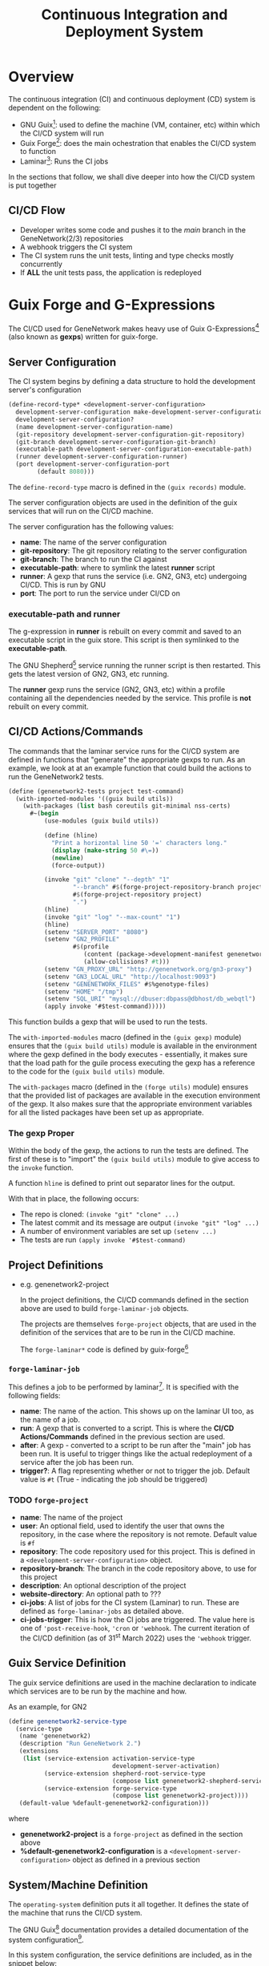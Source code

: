 #+STARTUP: contents inlineimages shrink
#+OPTIONS: ^:{}
#+TITLE: Continuous Integration and Deployment System

* Overview

The continuous integration (CI) and continuous deployment (CD) system is dependent on the following:

- GNU Guix[fn:1]: used to define the machine (VM, container, etc) within which the CI/CD system will run
- Guix Forge[fn:2]: does the main ochestration that enables the CI/CD system to function
- Laminar[fn:3]: Runs the CI jobs

In the sections that follow, we shall dive deeper into how the CI/CD system is put together

** CI/CD Flow
- Developer writes some code and pushes it to the /main/ branch in the GeneNetwork(2/3) repositories
- A webhook triggers the CI system
- The CI system runs the unit tests, linting and type checks mostly concurrently
- If *ALL* the unit tests pass, the application is redeployed

* Guix Forge and G-Expressions

The CI/CD used for GeneNetwork makes heavy use of Guix G-Expressions[fn:4] (also
known as *gexps*) written for guix-forge.

** Server Configuration

The CI system begins by defining a data structure to hold the development server's configuration

#+BEGIN_SRC scheme
(define-record-type* <development-server-configuration>
  development-server-configuration make-development-server-configuration
  development-server-configuration?
  (name development-server-configuration-name)
  (git-repository development-server-configuration-git-repository)
  (git-branch development-server-configuration-git-branch)
  (executable-path development-server-configuration-executable-path)
  (runner development-server-configuration-runner)
  (port development-server-configuration-port
        (default 8080)))
#+END_SRC

The ~define-record-type~ macro is defined in the ~(guix records)~ module.

The server configuration objects are used in the definition of the guix services that will run on the CI/CD machine.

The server configuration has the following values:

- *name*: The name of the server configuration
- *git-repository*: The git repository relating to the server configuration
- *git-branch*: The branch to run the CI against
- *executable-path*: where to symlink the latest *runner* script
- *runner*: A gexp that runs the service (i.e. GN2, GN3, etc) undergoing CI/CD. This is run by GNU
- *port*: The port to run the service under CI/CD on

*** *executable-path* and *runner*

The g-expression in *runner* is rebuilt on every commit and saved to an executable script in the guix store. This script is then symlinked to the *executable-path*.

The GNU Shepherd[fn:5] service running the runner script is then restarted. This gets the latest version of GN2, GN3, etc running.

The *runner* gexp runs the service (GN2, GN3, etc) within a profile containing all the dependencies needed by the service. This profile is *not* rebuilt on every commit.

** CI/CD Actions/Commands

The commands that the laminar service runs for the CI/CD system are defined in functions that "generate" the appropriate gexps to run. As an example, we look at at an example function that could build the actions to run the GeneNetwork2 tests.

#+BEGIN_SRC scheme
(define (genenetwork2-tests project test-command)
  (with-imported-modules '((guix build utils))
    (with-packages (list bash coreutils git-minimal nss-certs)
      #~(begin
          (use-modules (guix build utils))

          (define (hline)
            "Print a horizontal line 50 '=' characters long."
            (display (make-string 50 #\=))
            (newline)
            (force-output))

          (invoke "git" "clone" "--depth" "1"
                  "--branch" #$(forge-project-repository-branch project)
                  #$(forge-project-repository project)
                  ".")
          (hline)
          (invoke "git" "log" "--max-count" "1")
          (hline)
          (setenv "SERVER_PORT" "8080")
          (setenv "GN2_PROFILE"
                  #$(profile
                     (content (package->development-manifest genenetwork2))
                     (allow-collisions? #t)))
          (setenv "GN_PROXY_URL" "http://genenetwork.org/gn3-proxy")
          (setenv "GN3_LOCAL_URL" "http://localhost:9093")
          (setenv "GENENETWORK_FILES" #$%genotype-files)
          (setenv "HOME" "/tmp")
          (setenv "SQL_URI" "mysql://dbuser:dbpass@dbhost/db_webqtl")
          (apply invoke '#$test-command)))))
#+END_SRC

This function builds a gexp that will be used to run the tests.

The ~with-imported-modules~ macro (defined in the ~(guix gexp)~ module) ensures that the ~(guix build utils)~ module is available in the environment where the gexp defined in the body executes - essentially, it makes sure that the load path for the guile process executing the gexp has a reference to the code for the ~(guix build utils)~ module. 

The ~with-packages~ macro (defined in the ~(forge utils)~  module) ensures that the provided list of packages are available in the execution environment of the gexp. It also makes sure that the appropriate environment variables for all the listed packages have been set up as appropriate.

*** The gexp Proper
Within the body of the gexp, the actions to run the tests are defined. The first of these is to "import" the ~(guix build utils)~ module to give access to the ~invoke~ function.

A function ~hline~ is defined to print out separator lines for the output.

With that in place, the following occurs:

- The repo is cloned: ~(invoke "git" "clone" ...)~
- The latest commit and its message are output ~(invoke "git" "log" ...)~
- A number of environment variables are set up ~(setenv ...)~
- The tests are run ~(apply invoke '#$test-command)~

** Project Definitions

- e.g. genenetwork2-project

  In the project definitions, the CI/CD commands defined in the section above are used to build ~forge-laminar-job~ objects.

  The projects are themselves ~forge-project~ objects, that are used in the definition of the services that are to be run in the CI/CD machine.

  The ~forge-laminar*~ code is defined by guix-forge[fn:2]

*** ~forge-laminar-job~

This defines a job to be performed by laminar[fn:3]. It is specified with the following fields:

- *name*: The name of the action. This shows up on the laminar UI too, as the name of a job.
- *run*: A gexp that is converted to a script. This is where the *CI/CD Actions/Commands* defined in the previous section are used.
- *after*: A gexp - converted to a script to be run after the "main" job has
  been run. It is useful to trigger things like the actual redeployment of a
  service after the job has been run.
- *trigger?*: A flag representing whether or not to trigger the job. Default
  value is ~#t~ (True - indicating the job should be triggered)

*** TODO ~forge-project~

- *name*: The name of the project
- *user*: An optional field, used to identify the user that owns the repository,
  in the case where the repository is not remote. Default value is ~#f~
- *repository*: The code repository used for this project. This is defined in a
  ~<development-server-configuration>~ object.
- *repository-branch*: The branch in the code repository above, to use for this
  project
- *description*: An optional description of the project
- *website-directory*: An optional path to ???
- *ci-jobs*: A list of jobs for the CI system (Laminar) to run. These are
  defined as ~forge-laminar-jobs~ as detailed above.
- *ci-jobs-trigger*: This is how the CI jobs are triggered. The value here is
  one of ~'post-receive-hook~, ~'cron~ or ~'webhook~. The current iteration of
  the CI/CD definition (as of 31^{st} March 2022) uses the ~'webhook~ trigger.

** Guix Service Definition

The guix service definitions are used in the machine declaration to indicate
which services are to be run by the machine and how.

As an example, for GN2

#+BEGIN_SRC scheme
(define genenetwork2-service-type
  (service-type
   (name 'genenetwork2)
   (description "Run GeneNetwork 2.")
   (extensions
    (list (service-extension activation-service-type
                             development-server-activation)
          (service-extension shepherd-root-service-type
                             (compose list genenetwork2-shepherd-service))
          (service-extension forge-service-type
                             (compose list genenetwork2-project))))
   (default-value %default-genenetwork2-configuration)))
#+END_SRC

where

- *genenetwork2-project* is a ~forge-project~ as defined in the section above
- *%default-genenetwork2-configuration* is a ~<development-server-configuration>~
  object as defined in a previous section

** System/Machine Definition

The ~operating-system~ definition puts it all together. It defines the state of
the machine that runs the CI/CD system.

The GNU Guix[fn:1] documentation provides a detailed documentation of the system
configuration[fn:6].

In this system configuration, the service definitions are included, as in the
snippet below:

#+BEGIN_SRC scheme
  (operating-system
    ...
    (services (cons* ...
                     (service genenetwork2-service-type
                              (development-server-configuration
                               (inherit %default-genenetwork2-configuration)
                               (port 9092)))
                     ...
                     %base-services)))
#+END_SRC

* Footnotes

[fn:1] GNU Guix: https://guix.gnu.org/

[fn:2] guix-forge: https://guix-forge.systemreboot.net/

[fn:3] Laminar CI: https://laminar.ohwg.net/

[fn:4] G-Expressions: https://guix.gnu.org/manual/en/html_node/G_002dExpressions.html

[fn:5] GNU Shepherd: https://www.gnu.org/software/shepherd/

[fn:6] Guix System Configuration: https://guix.gnu.org/manual/en/guix.html#System-Configuration

[fn:7] guix-forge Manual: https://guix-forge.systemreboot.net/manual/dev/en/
